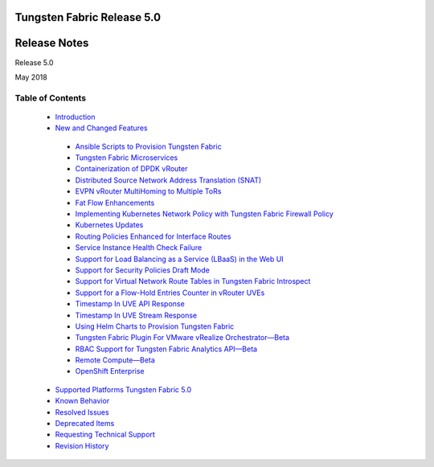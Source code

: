 
===========================
Tungsten Fabric Release 5.0
===========================

=============
Release Notes
=============

Release 5.0

May 2018

Table of Contents
=================

   -  `Introduction`_ 


   -  `New and Changed Features`_ 

     -  `Ansible Scripts to Provision Tungsten Fabric`_ 


     -  `Tungsten Fabric Microservices`_ 


     -  `Containerization of DPDK vRouter`_ 


     -  `Distributed Source Network Address Translation (SNAT)`_ 


     -  `EVPN vRouter MultiHoming to Multiple ToRs`_ 


     -  `Fat Flow Enhancements`_ 


     -  `Implementing Kubernetes Network Policy with Tungsten Fabric Firewall Policy`_ 


     -  `Kubernetes Updates`_ 


     -  `Routing Policies Enhanced for Interface Routes`_ 


     -  `Service Instance Health Check Failure`_ 


     -  `Support for Load Balancing as a Service (LBaaS) in the Web UI`_ 


     -  `Support for Security Policies Draft Mode`_ 


     -  `Support for Virtual Network Route Tables in Tungsten Fabric Introspect`_ 


     -  `Support for a Flow-Hold Entries Counter in vRouter UVEs`_ 


     -  `Timestamp In UVE API Response`_ 


     -  `Timestamp In UVE Stream Response`_ 


     -  `Using Helm Charts to Provision Tungsten Fabric`_ 


     -  `Tungsten Fabric Plugin For VMware vRealize Orchestrator—Beta`_ 


     -  `RBAC Support for Tungsten Fabric Analytics API—Beta`_ 


     -  `Remote Compute—Beta`_ 


     -  `OpenShift Enterprise`_ 



   -  `Supported Platforms Tungsten Fabric 5.0`_ 


   -  `Known Behavior`_ 


   -  `Resolved Issues`_ 


   -  `Deprecated Items`_


   -  `Requesting Technical Support`_ 


   -  `Revision History`_ 


.. _Introduction:  intro.html

.. _New and Changed Features:  new-and-changed-features.html

.. _Ansible Scripts to Provision Tungsten Fabric:  new-and-changed-features.html

.. _Tungsten Fabric Microservices:  new-and-changed-features.html

.. _Containerization of DPDK vRouter:  new-and-changed-features.html

.. _Distributed Source Network Address Translation (SNAT):  new-and-changed-features.html

.. _EVPN vRouter MultiHoming to Multiple ToRs:  new-and-changed-features.html

.. _Fat Flow Enhancements:  new-and-changed-features.html

.. _Implementing Kubernetes Network Policy with Tungsten Fabric Firewall Policy:  new-and-changed-features.html

.. _Kubernetes Updates:  new-and-changed-features.html

.. _Routing Policies Enhanced for Interface Routes:  new-and-changed-features.html

.. _Service Instance Health Check Failure:  new-and-changed-features.html

.. _Support for Load Balancing as a Service (LBaaS) in the Web UI:  new-and-changed-features.html

.. _Support for Security Policies Draft Mode:  new-and-changed-features.html

.. _Support for Virtual Network Route Tables in Tungsten Fabric Introspect:  new-and-changed-features.html

.. _Support for a Flow-Hold Entries Counter in vRouter UVEs:  new-and-changed-features.html

.. _Timestamp In UVE API Response:  new-and-changed-features.html

.. _Timestamp In UVE Stream Response:  new-and-changed-features.html

.. _Using Helm Charts to Provision Tungsten Fabric:  new-and-changed-features.html

.. _Tungsten Fabric Plugin For VMware vRealize Orchestrator—Beta:  new-and-changed-features.html

.. _RBAC Support for Tungsten Fabric Analytics API—Beta:  new-and-changed-features.html

.. _Remote Compute—Beta:  new-and-changed-features.html

.. _OpenShift Enterprise:  new-and-changed-features.html

.. _Supported Platforms Tungsten Fabric 5.0:  supported-platforms-50-vnc.html

.. _Known Behavior:  known-behavior.html

.. _Resolved Issues:  resolved-issues.html

.. _Deprecated Items:  deprecated-items.html

.. _Requesting Technical Support:  request-support.html

.. _Revision History:  request-support.html
